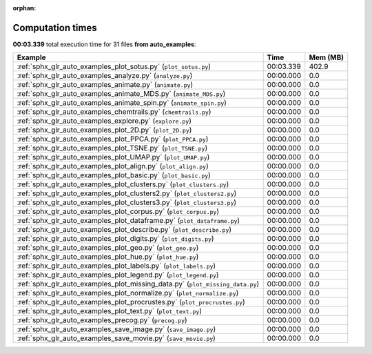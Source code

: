 
:orphan:

.. _sphx_glr_auto_examples_sg_execution_times:


Computation times
=================
**00:03.339** total execution time for 31 files **from auto_examples**:

.. container::

  .. raw:: html

    <style scoped>
    <link href="https://cdnjs.cloudflare.com/ajax/libs/twitter-bootstrap/5.3.0/css/bootstrap.min.css" rel="stylesheet" />
    <link href="https://cdn.datatables.net/1.13.6/css/dataTables.bootstrap5.min.css" rel="stylesheet" />
    </style>
    <script src="https://code.jquery.com/jquery-3.7.0.js"></script>
    <script src="https://cdn.datatables.net/1.13.6/js/jquery.dataTables.min.js"></script>
    <script src="https://cdn.datatables.net/1.13.6/js/dataTables.bootstrap5.min.js"></script>
    <script type="text/javascript" class="init">
    $(document).ready( function () {
        $('table.sg-datatable').DataTable({order: [[1, 'desc']]});
    } );
    </script>

  .. list-table::
   :header-rows: 1
   :class: table table-striped sg-datatable

   * - Example
     - Time
     - Mem (MB)
   * - :ref:`sphx_glr_auto_examples_plot_sotus.py` (``plot_sotus.py``)
     - 00:03.339
     - 402.9
   * - :ref:`sphx_glr_auto_examples_analyze.py` (``analyze.py``)
     - 00:00.000
     - 0.0
   * - :ref:`sphx_glr_auto_examples_animate.py` (``animate.py``)
     - 00:00.000
     - 0.0
   * - :ref:`sphx_glr_auto_examples_animate_MDS.py` (``animate_MDS.py``)
     - 00:00.000
     - 0.0
   * - :ref:`sphx_glr_auto_examples_animate_spin.py` (``animate_spin.py``)
     - 00:00.000
     - 0.0
   * - :ref:`sphx_glr_auto_examples_chemtrails.py` (``chemtrails.py``)
     - 00:00.000
     - 0.0
   * - :ref:`sphx_glr_auto_examples_explore.py` (``explore.py``)
     - 00:00.000
     - 0.0
   * - :ref:`sphx_glr_auto_examples_plot_2D.py` (``plot_2D.py``)
     - 00:00.000
     - 0.0
   * - :ref:`sphx_glr_auto_examples_plot_PPCA.py` (``plot_PPCA.py``)
     - 00:00.000
     - 0.0
   * - :ref:`sphx_glr_auto_examples_plot_TSNE.py` (``plot_TSNE.py``)
     - 00:00.000
     - 0.0
   * - :ref:`sphx_glr_auto_examples_plot_UMAP.py` (``plot_UMAP.py``)
     - 00:00.000
     - 0.0
   * - :ref:`sphx_glr_auto_examples_plot_align.py` (``plot_align.py``)
     - 00:00.000
     - 0.0
   * - :ref:`sphx_glr_auto_examples_plot_basic.py` (``plot_basic.py``)
     - 00:00.000
     - 0.0
   * - :ref:`sphx_glr_auto_examples_plot_clusters.py` (``plot_clusters.py``)
     - 00:00.000
     - 0.0
   * - :ref:`sphx_glr_auto_examples_plot_clusters2.py` (``plot_clusters2.py``)
     - 00:00.000
     - 0.0
   * - :ref:`sphx_glr_auto_examples_plot_clusters3.py` (``plot_clusters3.py``)
     - 00:00.000
     - 0.0
   * - :ref:`sphx_glr_auto_examples_plot_corpus.py` (``plot_corpus.py``)
     - 00:00.000
     - 0.0
   * - :ref:`sphx_glr_auto_examples_plot_dataframe.py` (``plot_dataframe.py``)
     - 00:00.000
     - 0.0
   * - :ref:`sphx_glr_auto_examples_plot_describe.py` (``plot_describe.py``)
     - 00:00.000
     - 0.0
   * - :ref:`sphx_glr_auto_examples_plot_digits.py` (``plot_digits.py``)
     - 00:00.000
     - 0.0
   * - :ref:`sphx_glr_auto_examples_plot_geo.py` (``plot_geo.py``)
     - 00:00.000
     - 0.0
   * - :ref:`sphx_glr_auto_examples_plot_hue.py` (``plot_hue.py``)
     - 00:00.000
     - 0.0
   * - :ref:`sphx_glr_auto_examples_plot_labels.py` (``plot_labels.py``)
     - 00:00.000
     - 0.0
   * - :ref:`sphx_glr_auto_examples_plot_legend.py` (``plot_legend.py``)
     - 00:00.000
     - 0.0
   * - :ref:`sphx_glr_auto_examples_plot_missing_data.py` (``plot_missing_data.py``)
     - 00:00.000
     - 0.0
   * - :ref:`sphx_glr_auto_examples_plot_normalize.py` (``plot_normalize.py``)
     - 00:00.000
     - 0.0
   * - :ref:`sphx_glr_auto_examples_plot_procrustes.py` (``plot_procrustes.py``)
     - 00:00.000
     - 0.0
   * - :ref:`sphx_glr_auto_examples_plot_text.py` (``plot_text.py``)
     - 00:00.000
     - 0.0
   * - :ref:`sphx_glr_auto_examples_precog.py` (``precog.py``)
     - 00:00.000
     - 0.0
   * - :ref:`sphx_glr_auto_examples_save_image.py` (``save_image.py``)
     - 00:00.000
     - 0.0
   * - :ref:`sphx_glr_auto_examples_save_movie.py` (``save_movie.py``)
     - 00:00.000
     - 0.0
